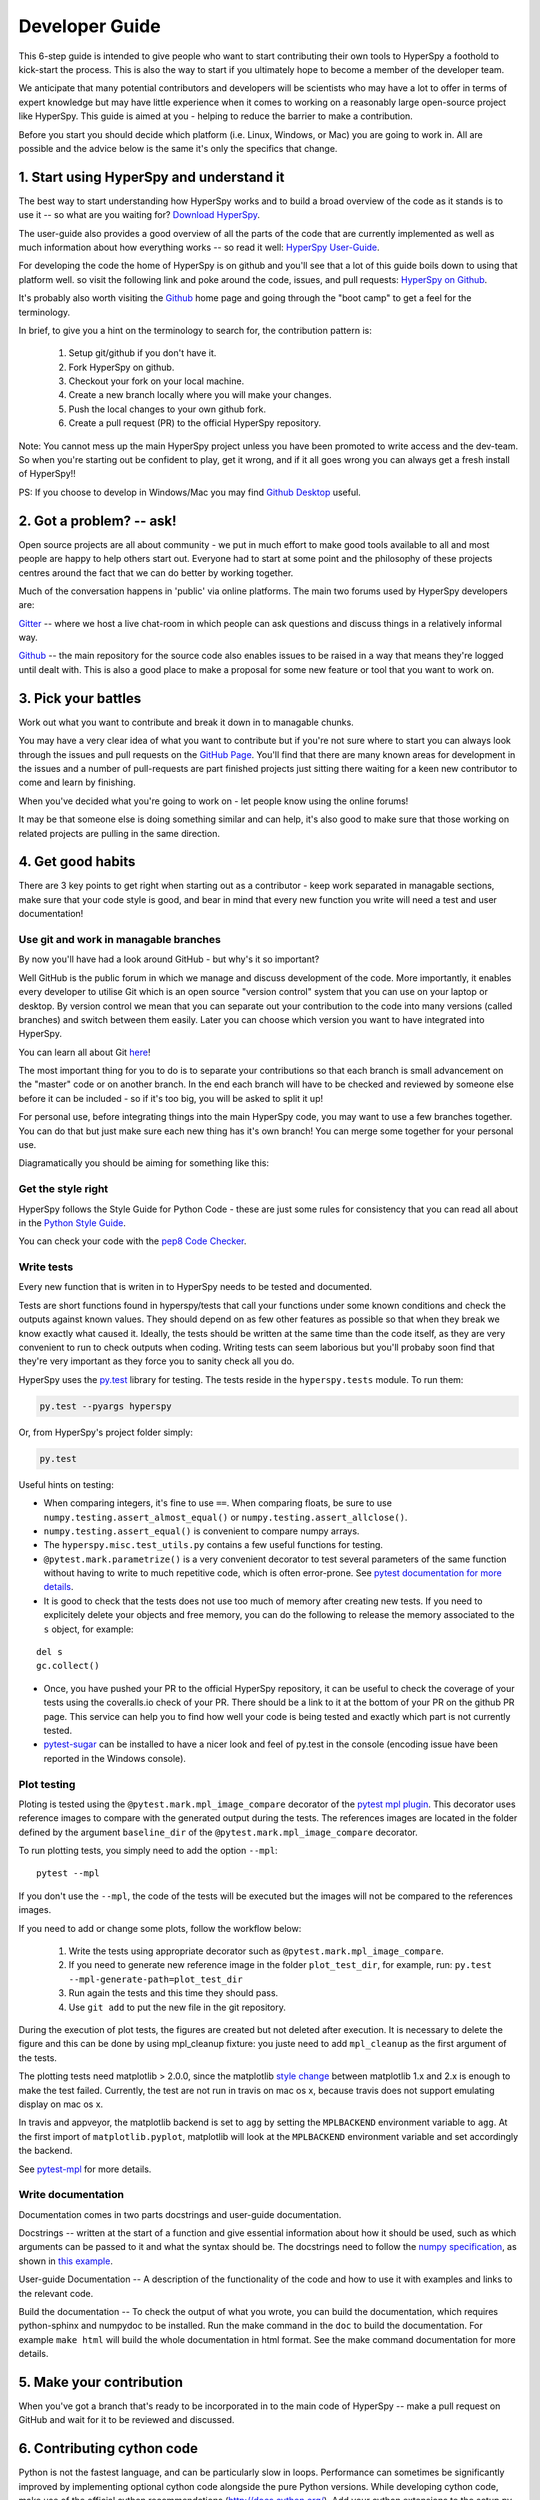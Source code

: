 ﻿
.. _dev_guide-label:

Developer Guide
===============

This 6-step guide is intended to give people who want to start contributing their
own tools to HyperSpy a foothold to kick-start the process. This is also the way
to start if you ultimately hope to become a member of the developer team.

We anticipate that many potential contributors and developers will be scientists
who may have a lot to offer in terms of expert knowledge but may have little
experience when it comes to working on a reasonably large open-source project
like HyperSpy. This guide is aimed at you - helping to reduce the barrier to make
a contribution.

Before you start you should decide which platform (i.e. Linux, Windows, or Mac)
you are going to work in. All are possible and the advice below is the same it's
only the specifics that change.

1. Start using HyperSpy and understand it
-----------------------------------------

The best way to start understanding how HyperSpy works and to build a broad
overview of the code as it stands is to use it -- so what are you waiting for?
`Download HyperSpy <http://hyperspy.org/download.html>`_.

The user-guide also provides a good overview of all the parts of the code that
are currently implemented as well as much information about how everything works
-- so read it well:
`HyperSpy User-Guide <www.hyperspy.org/hyperspy-doc/current/index.html>`_.

For developing the code the home of HyperSpy is on github and you'll see that
a lot of this guide boils down to using that platform well. so visit the
following link and poke around the code, issues, and pull requests: `HyperSpy
on Github <https://github.com/hyperspy/hyperspy>`_.

It's probably also worth visiting the `Github <https://github.com/>`_ home page
and going through the "boot camp" to get a feel for the terminology.

In brief, to give you a hint on the terminology to search for, the contribution
pattern is:
    1. Setup git/github if you don't have it.
    2. Fork HyperSpy on github.
    3. Checkout your fork on your local machine.
    4. Create a new branch locally where you will make your changes.
    5. Push the local changes to your own github fork.
    6. Create a pull request (PR) to the official HyperSpy repository.

Note: You cannot mess up the main HyperSpy project unless you have been promoted
to write access and the dev-team. So when you're starting out be confident to
play, get it wrong, and if it all goes wrong you can always get a fresh install
of HyperSpy!!

PS: If you choose to develop in Windows/Mac you may find `Github Desktop
<https://desktop.github.com>`_ useful.

2. Got a problem? -- ask!
-------------------------

Open source projects are all about community - we put in much effort to make
good tools available to all and most people are happy to help others start out.
Everyone had to start at some point and the philosophy of these projects
centres around the fact that we can do better by working together.

Much of the conversation happens in 'public' via online platforms. The main two
forums used by HyperSpy developers are:

`Gitter <https://gitter.im/hyperspy/hyperspy>`_ -- where we host a live
chat-room in which people can ask questions and discuss things in a relatively
informal way.

`Github <https://github.com/hyperspy/hyperspy/issues>`_ -- the main repository
for the source code also enables issues to be raised in a way that means
they're logged until dealt with. This is also a good place to make a proposal
for some new feature or tool that you want to work on.


3. Pick your battles
--------------------

Work out what you want to contribute and break it down in to managable chunks.

You may have a very clear idea of what you want to contribute but if you're
not sure where to start you can always look through the issues and pull requests
on the `GitHub Page <https://github.com/hyperspy/hyperspy/>`_. You'll find that
there are many known areas for development in the issues and a number of
pull-requests are part finished projects just sitting there waiting for a keen
new contributor to come and learn by finishing.

When you've decided what you're going to work on - let people know using the
online forums!

It may be that someone else is doing something similar and can help, it's also
good to make sure that those working on related projects are pulling in the
same direction.

4. Get good habits
------------------

There are 3 key points to get right when starting out as a contributor - keep
work separated in managable sections, make sure that your code style is good,
and bear in mind that every new function you write will need a test and user
documentation!

Use git and work in managable branches
^^^^^^^^^^^^^^^^^^^^^^^^^^^^^^^^^^^^^^

By now you'll have had a look around GitHub - but why's it so important?

Well GitHub is the public forum in which we manage and discuss development of
the code. More importantly, it enables every developer to utilise Git which is
an open source "version control" system that you can use on your laptop or
desktop. By version control we mean that you can separate out your contribution
to the code into many versions (called branches) and switch between them easily.
Later you can choose which version you want to have integrated into HyperSpy.

You can learn all about Git `here <http://www.git-scm.com/about>`_!

The most important thing for you to do is to separate your contributions so that
each branch is small advancement on the "master" code or on another branch. In
the end each branch will have to be checked and reviewed by someone else before
it can be included - so if it's too big, you will be asked to split it up!

For personal use, before integrating things into the main HyperSpy code, you may
want to use a few branches together. You can do that but just make sure each new
thing has it's own branch! You can merge some together for your personal use.

Diagramatically you should be aiming for something like this:

.. figure:: /user_guide/images/branching_schematic.eps


Get the style right
^^^^^^^^^^^^^^^^^^^

HyperSpy follows the Style Guide for Python Code - these are just some rules for
consistency that you can read all about in the `Python Style Guide
<https://www.python.org/dev/peps/pep-0008/>`_.

You can check your code with the `pep8 Code Checker
<https://pypi.python.org/pypi/pep8>`_.

.. _tests-label:

Write tests
^^^^^^^^^^^

Every new function that is writen in to HyperSpy needs to be tested and documented.

Tests are short functions found in hyperspy/tests that call your functions
under some known conditions and check the outputs against known values. They should
depend on as few other features as possible so that when they break we know exactly
what caused it. Ideally, the tests should be written at the same time than the
code itself, as they are very convenient to run to check outputs when coding.
Writing tests can seem laborious but you'll probaby soon find that they're very
important as they force you to sanity check all you do.

HyperSpy uses the `py.test <http://doc.pytest.org/>`_ library for testing. The
tests reside in the ``hyperspy.tests`` module. To run them:

.. code:: bash

   py.test --pyargs hyperspy

Or, from HyperSpy's project folder simply:

.. code:: bash

   py.test


Useful hints on testing:

* When comparing integers, it's fine to use ``==``. When comparing floats, be
  sure to use ``numpy.testing.assert_almost_equal()`` or
  ``numpy.testing.assert_allclose()``.
* ``numpy.testing.assert_equal()`` is convenient to compare numpy arrays.
* The ``hyperspy.misc.test_utils.py`` contains a few useful functions for
  testing.
* ``@pytest.mark.parametrize()`` is a very convenient decorator to test several
  parameters of the same function without having to write to much repetitive
  code, which is often error-prone. See `pytest documentation for more details
  <http://doc.pytest.org/en/latest/parametrize.html>`_.
* It is good to check that the tests does not use too much of memory after
  creating new tests. If you need to explicitely delete your objects and free memory, you can do the following to release the memory associated to the ``s`` object, for example:
::

    del s
    gc.collect()


* Once, you have pushed your PR to the official HyperSpy repository, it can be
  useful to check the coverage of your tests using the coveralls.io check of
  your PR. There should be a link to it at the bottom of your PR on the github
  PR page. This service can help you to find how well your code is being tested
  and exactly which part is not currently tested.
* `pytest-sugar <https://pypi.python.org/pypi/pytest-sugar>`_ can be installed
  to have a nicer look and feel of py.test in the console (encoding issue have
  been reported in the Windows console).


.. _plot-test-label:

Plot testing
^^^^^^^^^^^^
Ploting is tested using the ``@pytest.mark.mpl_image_compare`` decorator of the
`pytest mpl plugin <https://pypi.python.org/pypi/pytest-mpl>`_.  This decorator
uses reference images to compare with the generated output during the tests.
The references images are located in the folder defined by the argument
``baseline_dir`` of the ``@pytest.mark.mpl_image_compare`` decorator.

To run plotting tests, you simply need to add the option ``--mpl``:
::

    pytest --mpl

If you don't use the ``--mpl``, the code of the tests will be executed but the
images will not be compared to the references images.

If you need to add or change some plots, follow the workflow below:

    1. Write the tests using appropriate decorator such as
       ``@pytest.mark.mpl_image_compare``.
    2. If you need to generate new reference image in the folder
       ``plot_test_dir``, for example, run: ``py.test
       --mpl-generate-path=plot_test_dir``
    3. Run again the tests and this time they should pass.
    4. Use ``git add`` to put the new file in the git repository.

During the execution of plot tests, the figures are created but not deleted after execution. It is necessary to delete the figure and this can be done by using mpl_cleanup fixture: you juste need to add ``mpl_cleanup`` as the first argument of the tests.

The plotting tests need matplotlib > 2.0.0, since the matplotlib `style change
<http://matplotlib.org/style_changes.html>`_ between matplotlib 1.x and 2.x is
enough to make the test failed. Currently, the test are not run in travis on
mac os x, because travis does not support emulating display on mac os x.

In travis and appveyor, the matplotlib backend is set to ``agg`` by setting the ``MPLBACKEND`` environment variable to ``agg``. At the first import of ``matplotlib.pyplot``, matplotlib will look at the ``MPLBACKEND`` environment variable and set accordingly the backend.

See `pytest-mpl <https://pypi.python.org/pypi/pytest-mpl>`_ for more details.


Write documentation
^^^^^^^^^^^^^^^^^^^

Documentation comes in two parts docstrings and user-guide documentation.

Docstrings -- written at the start of a function and give essential information
about how it should be used, such as which arguments can be passed to it and what
the syntax should be. The docstrings need to follow the `numpy specification 
<https://github.com/numpy/numpy/blob/master/doc/HOWTO_DOCUMENT.rst.txt>`_, 
as shown in `this example <https://github.com/numpy/numpy/blob/master/doc/example.py>`_.

User-guide Documentation -- A description of the functionality of the code and how
to use it with examples and links to the relevant code.

Build the documentation -- To check the output of what you wrote, you can build
the documentation, which requires python-sphinx and numpydoc to be installed.
Run the make command in the ``doc`` to build the documentation. For example
``make html`` will build the whole documentation in html format. See the make
command documentation for more details.

5. Make your contribution
-------------------------

When you've got a branch that's ready to be incorporated in to the main code of
HyperSpy -- make a pull request on GitHub and wait for it to be reviewed and
discussed.

6. Contributing cython code
---------------------------

Python is not the fastest language, and can be particularly slow in loops.
Performance can sometimes be significantly improved by implementing optional
cython code alongside the pure Python versions. While developing cython code,
make use of the official cython recommendations (http://docs.cython.org/).  Add
your cython extensions to the setup.py, in the existing list of
``raw_extensions``.

Unlike the cython recommendation, the cythonized .c or .cpp files are not welcome
in the git source repository (except original c or c++ files), since they are typically
quite large. Cythonization will take place during Travis CI and Appveyor building.
The cythonized code will be generated and included in source or binary distributions
for end users. To help troubleshoot potential deprecation with future cython releases,
add a comment with in the header of your .pyx files with the cython version.
If cython is present in the build environment and any cythonized c/c++ file is
missing, then setup.py tries to cythonize all extensions automatically.

To make the development easier the new command ``recythonize`` has been added
to setup.py.  It can be used in conjunction with other default commands.  For
example ``python setup.py recythonize build_ext --inplace`` will recythonize
all changed (and described in setup.py!) cython code and compile.

When developing on git branches, the first time you call setup.py in
conjunction with or without any other command - it will generate a
post-checkout hook, which will include a potential cythonization and
compilation product list (.c/.cpp/.so/.pyd). With your next ``git checkout``
the hook will remove them and automatically run ``python setup.py build_ext
--inplace`` to cythonize and compile the code if available.  If an older
version of HyperSpy (<= 0.8.4.x) is checked out this should have no side
effects.

If another custom post-checkout hook is detected on PR, then setup.py tries to
append or update the relevant part. To prevent unwanted hook generation or
update you can create the empty file ``.hook_ignore`` in source directory (same
level as setup.py).

7. Adding new methods
---------------------

With the addition of the ``LazySignal`` class and its derivatives, adding
methods that operate on the data becomes slightly more complicated. However, we
have attempted to streamline it as much as possible. ``LazySignals`` use
``dask.array.Array`` for the ``data`` field instead of the usual
``numpy.ndarray``. The full documentation is available
`here <https://dask.readthedocs.io/en/latest/array.html>`_. While interfaces of
the two arrays are indeed almost identical, the most important differences are
(``da`` being ``dask.array.Array`` in the examples):

 - **Dask arrays are immutable**: ``da[3] = 2`` does not work. ``da += 2``
   does, but it's actually a new object -- might as well use ``da = da + 2``
   for a better distinction.
 - **Unknown shapes are problematic**: ``res = da[da>0.3]`` works, but the
   shape of the result depends on the values and cannot be inferred without
   execution. Hence few operations can be run on ``res`` lazily, and it should
   be avoided if possible.

The easiest way to add new methods that work both with arbitrary navigation
dimensions and ``LazySignals`` is by using the ``map`` (or, for more control,
``_map_all`` or ``_map_iterate``) method to map your function ``func`` across
all "navigation pixels" (e.g. spectra in a spectrum-image). ``map`` methods
will run the function on all pixels efficiently and put the results back in the
correct order. ``func`` is not constrained by ``dask`` and can use whatever
code (assignment, etc.) you wish.

If the new method cannot be coerced into a shape suitable ``map``, separate
cases for lazy signals will have to be written. If a function operates on
arbitrary-sized arrays and the shape of the output can be known before calling,
``da.map_blocks`` and ``da.map_overlap`` are efficient and flexible.

Finally, in addition to ``_iterate_signal`` that is available to all HyperSpy
signals, lazy counterparts also have ``_block_iterator`` method that supports
signal and navigation masking and yields (returns on subsequent calls) the
underlying dask blocks as numpy arrays. It is important to note that stacking
all (flat) blocks and reshaping the result into the initial data shape will not
result in identical arrays. For illustration it is best to see the `dask
documentation <https://dask.readthedocs.io/en/latest/array.html>`_.
